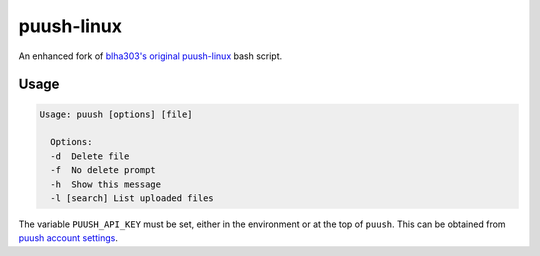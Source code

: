 ===========
puush-linux
===========

An enhanced fork of `blha303's original puush-linux`_ bash script.

.. _blha303's original puush-linux: https://github.com/blha303/puush-linux/

-----
Usage
-----

.. code:: bash

  Usage: puush [options] [file]

    Options:
    -d	Delete file
    -f	No delete prompt
    -h	Show this message
    -l [search]	List uploaded files

The variable ``PUUSH_API_KEY`` must be set, either in the environment or at the top of ``puush``. This can be obtained from `puush account settings`_.

.. _puush account settings: http://puush.me/account/settings

